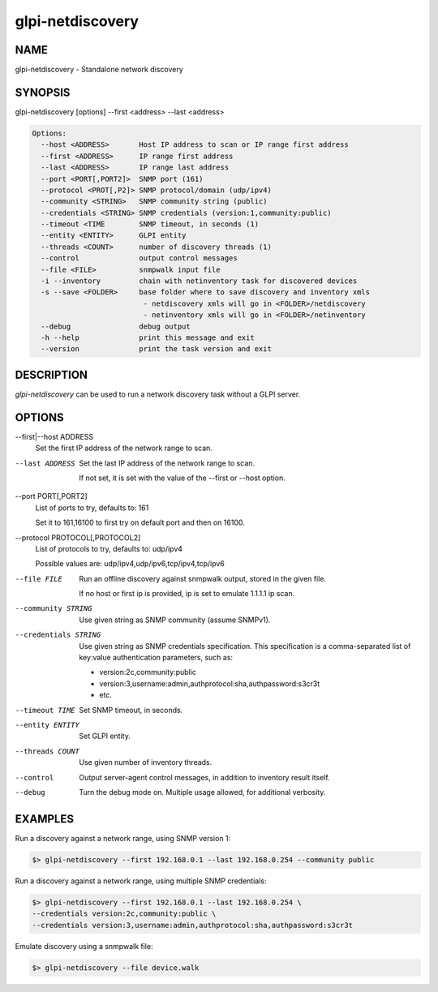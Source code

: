 glpi-netdiscovery
=================

NAME
----

glpi-netdiscovery - Standalone network discovery

SYNOPSIS
--------

glpi-netdiscovery [options] --first <address> --last <address>

.. code-block:: text

     Options:
       --host <ADDRESS>       Host IP address to scan or IP range first address
       --first <ADDRESS>      IP range first address
       --last <ADDRESS>       IP range last address
       --port <PORT[,PORT2]>  SNMP port (161)
       --protocol <PROT[,P2]> SNMP protocol/domain (udp/ipv4)
       --community <STRING>   SNMP community string (public)
       --credentials <STRING> SNMP credentials (version:1,community:public)
       --timeout <TIME        SNMP timeout, in seconds (1)
       --entity <ENTITY>      GLPI entity
       --threads <COUNT>      number of discovery threads (1)
       --control              output control messages
       --file <FILE>          snmpwalk input file
       -i --inventory         chain with netinventory task for discovered devices
       -s --save <FOLDER>     base folder where to save discovery and inventory xmls
                               - netdiscovery xmls will go in <FOLDER>/netdiscovery
                               - netinventory xmls will go in <FOLDER>/netinventory
       --debug                debug output
       -h --help              print this message and exit
       --version              print the task version and exit

DESCRIPTION
-----------

*glpi-netdiscovery* can be used to run a network discovery task without
a GLPI server.

OPTIONS
-------

--first|--host ADDRESS
   Set the first IP address of the network range to scan.

--last ADDRESS
   Set the last IP address of the network range to scan.

   If not set, it is set with the value of the --first or --host option.

--port PORT[,PORT2]
   List of ports to try, defaults to: 161

   Set it to 161,16100 to first try on default port and then on 16100.

--protocol PROTOCOL[,PROTOCOL2]
   List of protocols to try, defaults to: udp/ipv4

   Possible values are: udp/ipv4,udp/ipv6,tcp/ipv4,tcp/ipv6

--file FILE
   Run an offline discovery against snmpwalk output, stored in the given
   file.

   If no host or first ip is provided, ip is set to emulate 1.1.1.1 ip
   scan.

--community STRING
   Use given string as SNMP community (assume SNMPv1).

--credentials STRING
   Use given string as SNMP credentials specification. This
   specification is a comma-separated list of key:value authentication
   parameters, such as:

   -  version:2c,community:public
   -  version:3,username:admin,authprotocol:sha,authpassword:s3cr3t
   -  etc.

--timeout TIME
   Set SNMP timeout, in seconds.

--entity ENTITY
   Set GLPI entity.

--threads COUNT
   Use given number of inventory threads.

--control
   Output server-agent control messages, in addition to inventory result
   itself.

--debug
   Turn the debug mode on. Multiple usage allowed, for additional
   verbosity.

EXAMPLES
--------

Run a discovery against a network range, using SNMP version 1:

.. code-block:: text

       $> glpi-netdiscovery --first 192.168.0.1 --last 192.168.0.254 --community public

Run a discovery against a network range, using multiple SNMP
credentials:

.. code-block:: text

       $> glpi-netdiscovery --first 192.168.0.1 --last 192.168.0.254 \
       --credentials version:2c,community:public \
       --credentials version:3,username:admin,authprotocol:sha,authpassword:s3cr3t

Emulate discovery using a snmpwalk file:

.. code-block:: text

       $> glpi-netdiscovery --file device.walk
